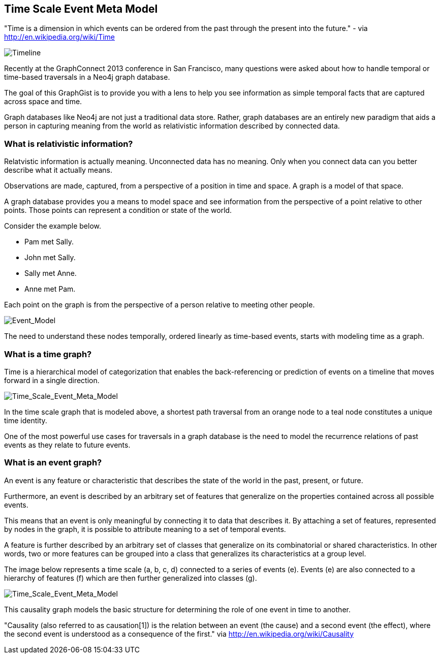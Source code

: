 == Time Scale Event Meta Model ==

"Time is a dimension in which events can be ordered from the past through the present into the future." - via http://en.wikipedia.org/wiki/Time

image::https://raw.github.com/kbastani/gists/master/meta/time-line.png[Timeline]

Recently at the GraphConnect 2013 conference in San Francisco, many questions were asked about how to handle temporal or time-based traversals in a Neo4j graph database.

The goal of this GraphGist is to provide you with a lens to help you see information as simple temporal facts that are captured across space and time.

Graph databases like Neo4j are not just a traditional data store. Rather, graph databases are an entirely new paradigm that aids a person in capturing meaning from the world as relativistic information described by connected data. 

=== What is relativistic information? ===

Relatvistic information is actually meaning. Unconnected data has no meaning. Only when you connect data can you better describe what it actually means.

Observations are made, captured, from a perspective of a position in time and space. A graph is a model of that space.

A graph database provides you a means to model space and see information from the perspective of a point relative to other points. Those points can represent a condition or state of the world.

Consider the example below. 

* Pam met Sally.
* John met Sally.
* Sally met Anne.
* Anne met Pam.

Each point on the graph is from the perspective of a person relative to meeting other people.

image::https://raw.github.com/kbastani/gists/master/meta/event-model-1.png[Event_Model]

The need to understand these nodes temporally, ordered linearly as time-based events, starts with modeling time as a graph.

=== What is a time graph? ===

Time is a hierarchical model of categorization that enables the back-referencing or prediction of events on a timeline that moves forward in a single direction.

image::https://raw.github.com/kbastani/gists/master/meta/TSEMM-v1.02.png[Time_Scale_Event_Meta_Model]

In the time scale graph that is modeled above, a shortest path traversal from an orange node to a teal node constitutes a unique time identity.

One of the most powerful use cases for traversals in a graph database is the need to model the recurrence relations of past events as they relate to future events. 

=== What is an event graph? ===

An event is any feature or characteristic that describes the state of the world in the past, present, or future.

Furthermore, an event is described by an arbitrary set of features that generalize on the properties contained across all possible events.

This means that an event is only meaningful by connecting it to data that describes it. By attaching a set of features, represented by nodes in the graph, it is possible to attribute meaning to a set of temporal events.

A feature is further described by an arbitrary set of classes that generalize on its combinatorial or shared characteristics. In other words, two or more features can be grouped into a class that generalizes its characteristics at a group level.

The image below represents a time scale (a, b, c, d) connected to a series of events (e). Events (e) are also connected to a hierarchy of features (f) which are then further generalized into classes (g).

image::https://raw.github.com/kbastani/gists/master/meta/TSEMM-v1.01.png[Time_Scale_Event_Meta_Model]

This causality graph models the basic structure for determining the role of one event in time to another.

"Causality (also referred to as causation[1]) is the relation between an event (the cause) and a second event (the effect), where the second event is understood as a consequence of the first." via http://en.wikipedia.org/wiki/Causality
